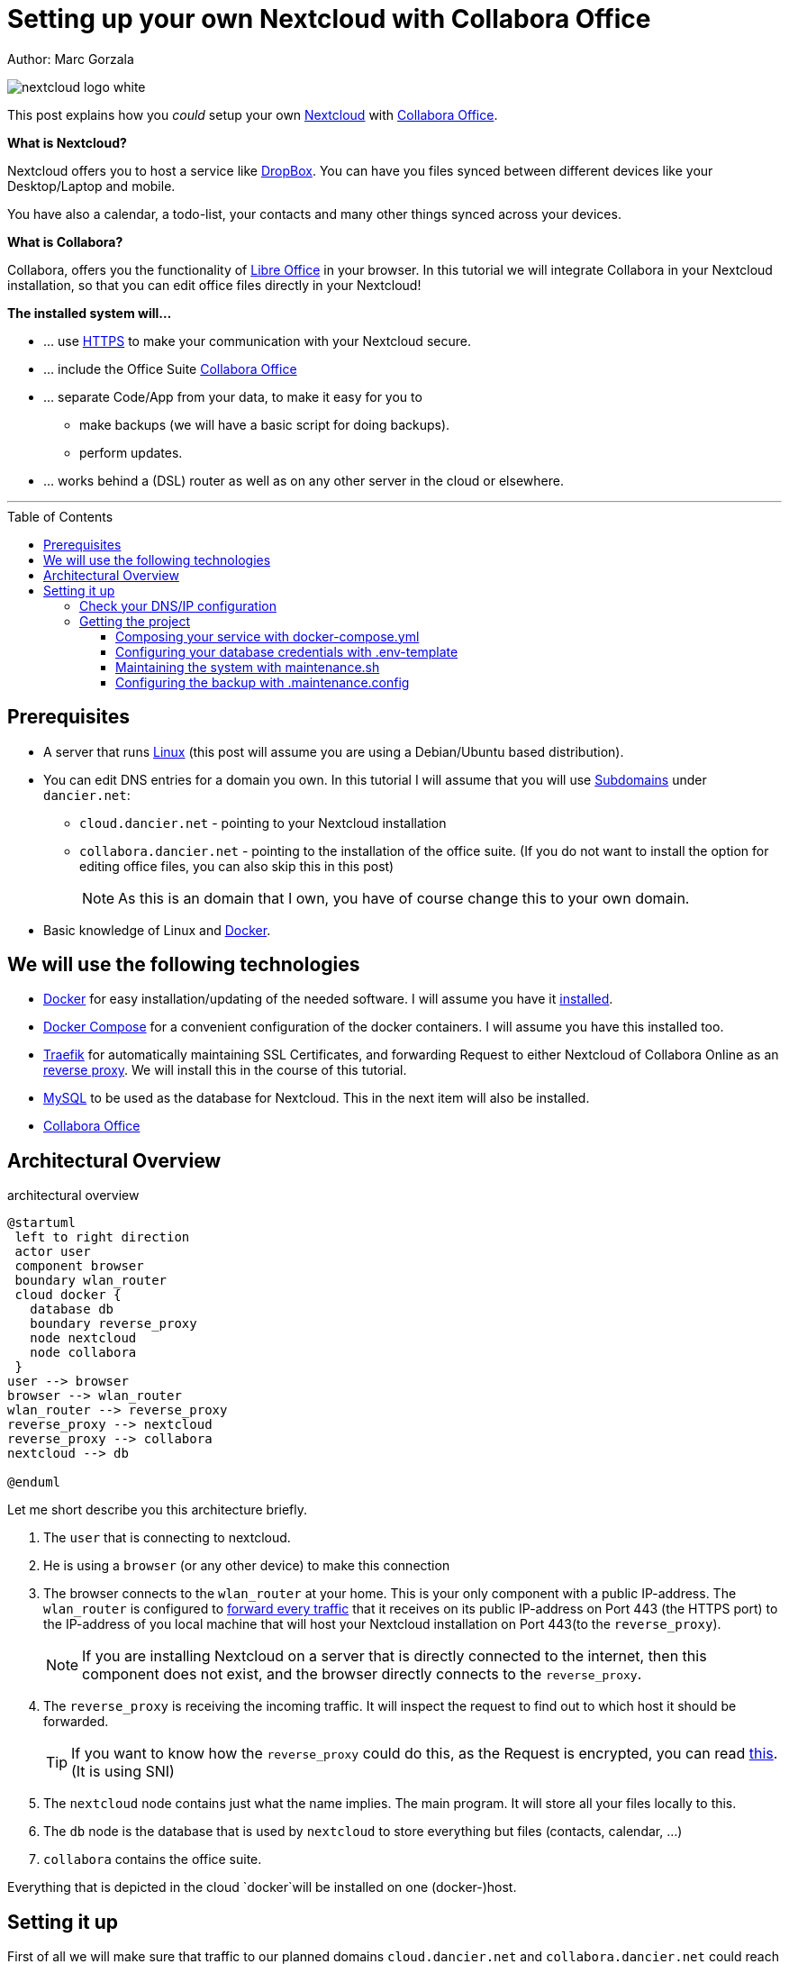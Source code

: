 = Setting up your own Nextcloud with Collabora Office
:jbake-type: page
:jbake-status: published
:jbake-tags: nextcloud, traefik, docker, docker-compose, collabora, code
:idprefix:

Author: Marc Gorzala

image::nextcloud-logo-white.png[align="center"]

This post explains how you _could_ setup your own link:https://nextcloud.com/[Nextcloud]
with link:https://www.collaboraoffice.com/code/[Collabora Office].


*What is Nextcloud?*

Nextcloud offers you to host a service like link:https://www.dropbox.com/[DropBox].
You can have you files synced between different devices like your Desktop/Laptop and
mobile.

You have also a calendar, a todo-list, your contacts and many other things synced
across your devices.

*What is Collabora?*

Collabora, offers you the functionality of link:https://www.libreoffice.org/[Libre Office]
in your browser. In this tutorial we will integrate Collabora in your Nextcloud
installation, so that you can edit office files directly in your Nextcloud!

*The installed system will...*

* ... use link:https://de.wikipedia.org/wiki/Hypertext_Transfer_Protocol_Secure[HTTPS]
  to make your communication with your Nextcloud secure.
* ... include the Office Suite  link:https://www.collaboraoffice.com/code/[Collabora Office]
* ... separate Code/App from your data, to make it easy for you to
** make backups (we will have a basic script for doing backups).
** perform updates.
* ... works behind a (DSL) router as well as on any other server in the cloud
  or elsewhere.

---

:toc:
:toc-placement: macro
:toclevels: 4
toc::[]


== Prerequisites

* A server that runs link:https://www.linux.org/[Linux]
  (this post will assume you are using a Debian/Ubuntu based distribution).
* You can edit DNS entries for a domain you own. In this tutorial I will assume that
  you will use link:https://en.wikipedia.org/wiki/Subdomain[Subdomains] under `dancier.net`:
** `cloud.dancier.net` - pointing to your Nextcloud installation
** `collabora.dancier.net` - pointing to the installation of the office suite.
  (If you do not want to install the option for editing office files, you can also
skip this in this post)
+
NOTE: As this is an domain that I own, you have of course change this to your own domain.


* Basic knowledge of Linux and link:https://www.docker.com/[Docker].

== We will use the following technologies

* link:https://www.docker.com/[Docker] for easy installation/updating of the needed
       software. I will assume you have it link:https://docs.docker.com/install/linux/docker-ce/ubuntu/[installed].
* link:https://docs.docker.com/compose/[Docker Compose] for a convenient configuration
       of the docker containers. I will assume you have this installed too.
* link:https://docs.traefik.io/[Traefik] for automatically maintaining SSL Certificates,
       and forwarding Request to either Nextcloud of Collabora Online as an
       link:https://docs.docker.com/install/linux/docker-ce/ubuntu/[reverse proxy].
       We will install this in the course of this tutorial.
* link:https://mysql.com/[MySQL] to be used as the database for Nextcloud. This in the
       next item will also be installed.
* link:https://www.collaboraoffice.com/code/[Collabora Office]

== Architectural Overview
.architectural overview
[plantuml, cloud-architecture, svg]
....
@startuml
 left to right direction
 actor user
 component browser
 boundary wlan_router
 cloud docker {
   database db
   boundary reverse_proxy
   node nextcloud
   node collabora
 }
user --> browser
browser --> wlan_router
wlan_router --> reverse_proxy
reverse_proxy --> nextcloud
reverse_proxy --> collabora
nextcloud --> db

@enduml
....

Let me short describe you this architecture briefly.

. The `user` that is connecting to nextcloud.
. He is using a `browser` (or any other device) to make this connection
. The browser connects to the `wlan_router` at your home. This is your
  only component with a public IP-address. The `wlan_router` is configured
  to link:https://en.wikipedia.org/wiki/Port_forwarding[forward every traffic]
  that it receives on its public IP-address on
  Port 443 (the HTTPS port) to the IP-address of you local machine that
  will host your Nextcloud installation on Port 443(to the `reverse_proxy`).
+
NOTE: If you are installing Nextcloud on a server that is directly
      connected to the internet, then this component does not exist,
      and the browser directly connects to the `reverse_proxy`.
. The `reverse_proxy` is receiving the incoming traffic. It
  will inspect the request to find out to which host it should be forwarded.
+
TIP: If you want to know how the `reverse_proxy` could do this, as the Request is
encrypted, you can read link:https://cwiki.apache.org/confluence/display/HTTPD/NameBasedSSLVHostsWithSNI[this].
(It is using SNI)
. The `nextcloud` node contains just what the name implies. The main
  program. It will store all your files locally to this.
. The `db` node is the database that is used by `nextcloud` to store everything but files
  (contacts, calendar, ...)
. `collabora` contains the office suite.

Everything that is depicted in the cloud `docker`will be installed on one (docker-)host.

== Setting it up
First of all we will make sure that traffic to our planned domains `cloud.dancier.net`
and `collabora.dancier.net` could reach our system.

=== Check your DNS/IP configuration
All incoming traffic has to reach the `reverse_proxy`. So the DNS should normally
point to the machine you are going to install the system.

TIP: In case you are installing the system on a host behind a `wlan-router`
     than you have to find out the public IP-address of the router. Use than
     this IP-adress to configure your DNS entries and forward all traffic
     that reaches your `wlan-router` on PORT 443 to the machine in your
     local net where you going to install nextcloud.
     +
     Google for <router brand/type> port forwarding how to do this.

Assuming that the public IP-address is `5.61.144.190` you should get
the following responses when making an nslookup on the domains:

[source, bash]
----
marc@marc-VirtualBox:~/programm/dancier/documentation$ nslookup cloud.dancier.net
Server:   127.0.0.53
Address:  127.0.0.53#53

Non-authoritative answer:
Name:	 cloud.dancier.net
Address: 5.61.144.190

marc@marc-VirtualBox:~/programm/dancier/documentation$ nslookup collabora.dancier.net
Server:   127.0.0.53
Address:  127.0.0.53#53

Non-authoritative answer:
Name:	 collabora.dancier.net
Address: 5.61.144.190
----

=== Getting the project

TIP: You need to have link:https://git-scm.com/[git]
     installed on your system. If you can not install it (or just don't want it)
     you can also download the project as a ZIP file.

[source, bash]
----
git clone git@github.com:gorzala/nextcloud.git
----

Let's see what is contained in this project:

[source, bash]
----
marc@ryzen:~/tmp/nextcloud$ ls -la
insgesamt 40
drwxr-xr-x 3 marc marc 4096 Feb 20 08:55 .
drwxr-xr-x 3 marc marc 4096 Feb  9 20:06 ..
-rw-r--r-- 1 marc marc 2241 Feb 20 08:55 docker-compose.yml
-rwxr-xr-x 1 marc marc  119 Feb  9 20:07 .env-template
drwxr-xr-x 8 marc marc 4096 Feb 20 08:55 .git
-rw-r--r-- 1 marc marc   86 Feb  9 20:07 .gitignore
-rw-r--r-- 1 marc marc  305 Feb 20 08:55 .maintenance.config
-rwxr-xr-x 1 marc marc 2489 Feb 20 08:55 maintenance.sh
-rw-r--r-- 1 marc marc 5708 Feb 20 08:55 README.adoc
----

Brief description of the purpose of the files:

 * *docker-compose.yml* configures all the containers that we use and how they work together
 * *.env-template* template for the config file that will hold your database credentials
 * *.maintenance.config* configures you will backup your system
 * *maintenance.sh* the backup script
 * *README.adco* very short explanation how to use this project

Let's have a more in deep look into the files in the following sections.

==== Composing your service with docker-compose.yml
To really understand what you are installing here, it is important that you have some knowledge about docker-compose.

First of all, that name of the folder that contains the docker-compose file is *important*, in this way is
docker-compose will use this to create things like networks and so for you. If you have cloned the project like I told
you, the name is `nextcloud`.

In general you can think of docker-compose as a way to configure different services that should act together to fulfill
a certain use case. In this case the use case is to have a full featured Nextcloud installation with an office suite running.

The different services that we have to configure in this docker compose file are:

 * *Traefik* that acts as the reverse proxy, forwarding incoming requests to the different internal systems
 * *Nextcloud* that is our main component
 * *Mysql database* that stores all the data for and is used by the Nextcloud service
 * *Collabora* the service that is used to provide the office suite

So already 4 services. Those services will comunicate with each other as shown in figure 1. The service to service
communication happens via a private network that docker-compose will create for them. By doing so, this communication
and the services are shielded from the rest of the docker host (and with this also from the internet).

So let's see how these four services are configured in the compose-file:

NOTE: The compose-file is being written in link:https://yaml.org/[Yaml]-Syntax. This is becoming someway standard
      for more and more systems. So if you are not familiar with how to write YAML files, it will pay off not only
      for writing docker-compose files.

.docker-compose.yml (schema)
[source, bash, linenumbers]
----
version: "3"
services:
  traefik:
    [...]
  nextcloud:
    [...]
  mysql:
    [...]
  collabora:
    [...]
----

* *line 1: version* +
  specifies that we are using version 3 of the file syntax. This is not the version of docker-compose
  or docker.
* *line 2: introduces the services* +
  specifies that everything under this node will be the configured services. We will configure 4 of them
** *line 3-22 traefik* +
  configured traefik as the `reverse_proxy`
*** line 3: sets the name of the service to traefik. As we do not specifiy a container name explicitly,
    docker-compose will generate this name: _nextcloud_traefik_1_. Compose will the name of the compose
    project (from the folder-name, see above) and concatenates it with the name of the service and the
    number starting with a 1. If you would scale up your setup, the next service name would end with a 2.
*** line 4: defines which link:https://hub.docker.com/_/traefik[docker image] to get for traefik
*** line 5-14 configures cli parameters for traefik +
    In short: the configuration of traefik is being clustered into static configuration (everything that
    changes rarely(are we working with docker, or kubernetes,...) and dynamic configuration for the
    stuff that changes more frequently. +
    For the static configuration traefik offers three ways:
**** File based configuration
**** Command line parameter bases configuration (I chossed to use this)
**** Environment variable configuration.
*** *line 6 debug mode* +
    This passed the command-line parameter to traefik when it starts that enables debug logging mode.
    Use this when you have problems. This is commented out in this example.
*** *line 7 api insecure*
*** *line 8 provider docker*
*** *line 9 docker expose by default*
*** *line 10 entry points*
*** *line 11 tls-challenge* +
*** *line 12 staging*
*** *line 13 acme email*
*** *line 14 acme storage*
*** *line 15 - 17 ports to be exposed*
*** *line 18 - 20 volumes*
** *line 24-46 nextcloud* +
** *line 24 -26 environement* +
    The nextcloud container will be configured via environment variables that are passed to the container.
*** *line 25* restart always
*** *lines 28 - 32 volumes*
*** *lines 33 - 38 labels*
**** *line 34 traefik.enable*
**** *line 35 rule*
**** *line 36 entrypoint*
**** *line 37 certresolver*
**** *line 38 Strict-Header*
*** *lines 39 - 40 depends on*

** *line 48-57 mysql*
** *line 59-70 collabora*

====  Configuring your database credentials with .env-template

[source, bash, linenumbers]
----
MYSQL_ROOT_PASSWORD=<your-my-sql-root-passwort>
MYSQL_PASSWORD=<the password for accessing the database for nextcloud>
----

==== Maintaining the system with maintenance.sh

==== Configuring the backup with .maintenance.config
[source, bash, linenumbers]
----
BASE_FOLDER=/home/marc/programm/nextcloud
NEXTCLOUD_DATA_FOLDER=/mnt/nextcloud-data
LETSENCRYPT=letsencrypt
NEXTCLOUD_APPS=nextcloud-apps
NEXTCLOUD_CONFIG=nextcloud-config
NEXTCLOUD_CORE=nextcloud-core
NEXTCLOUD_MYSQL=nextcloud-mysql

BACKUP_FOLDER=/media/marc/0519a4be-d9ce-4725-81f3-a26d9e577d13/backup
----





-- chang in config.php

'overwritehost' => 'cloud.becheftigt.de',
'overwriteprotocol' => 'https',
'overwrite.cli.url' => 'https://cloud.becheftigt.de',


for apple support

in nextcloud core.htaccess

RewriteRule ^\.well-known/host-meta https://%{HTTP_HOST}/public.php?service=host-meta [QSA,L]
RewriteRule ^\.well-known/host-meta\.json https://%{HTTP_HOST}/public.php?service=host-meta-json [QSA,L]
RewriteRule ^\.well-known/webfinger https://%{HTTP_HOST}/public.php?service=webfinger [QSA,L]
RewriteRule ^\.well-known/nodeinfo https://%{HTTP_HOST}/public.php?service=nodeinfo [QSA,L]
RewriteRule ^\.well-known/carddav https://%{HTTP_HOST}/remote.php/dav/ [R=301,L]
RewriteRule ^\.well-known/caldav https://%{HTTP_HOST}/remote.php/dav/ [R=301,L]




https://github.com/jowave/vcard2to3

2.1 3.1




172.18.0.0/16

cat 'trusted_proxies' => array('172.18.0.0/16'),

docker network inspect nextcloud_default ^
